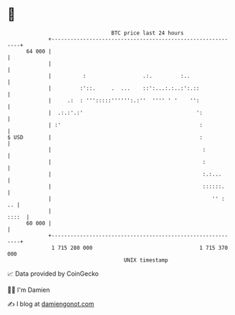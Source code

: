 * 👋

#+begin_example
                                    BTC price last 24 hours                    
                +------------------------------------------------------------+ 
         64 000 |                                                            | 
                |                                                            | 
                |          :                  .:.         :..                | 
                |         :'::.     .  ...    ::':...:.:..:':.::             | 
                |     .:  : ''':::::'''''':.:''  '''' ' '    '':             | 
                |  .:.:'.:'                                    ':            | 
                | :'                                            :            | 
   $ USD        |                                               :            | 
                |                                                :           | 
                |                                                :           | 
                |                                                :.:...      | 
                |                                                ::::::.     | 
                |                                                   '' :  .. | 
                |                                                      ::::  | 
         60 000 |                                                            | 
                +------------------------------------------------------------+ 
                 1 715 280 000                                  1 715 370 000  
                                        UNIX timestamp                         
#+end_example
📈 Data provided by CoinGecko

🧑‍💻 I'm Damien

✍️ I blog at [[https://www.damiengonot.com][damiengonot.com]]
